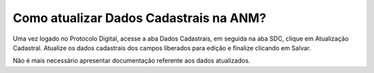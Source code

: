 Como atualizar Dados Cadastrais na ANM?
==================================================================================================================
Uma vez logado no Protocolo Digital, acesse a aba Dados Cadastrais, em seguida na aba SDC, clique em Atualização Cadastral. Atualize os dados cadastrais dos campos liberados para edição e finalize clicando em Salvar. 

Não é mais necessário apresentar documentação referente aos dados atualizados. 

